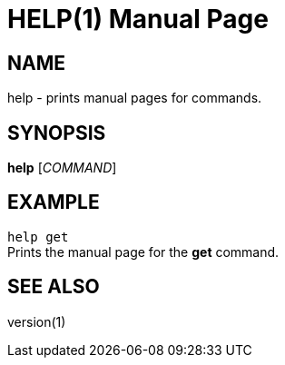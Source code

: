 HELP(1)
=======
:doctype: manpage


NAME
----

help - prints manual pages for commands.


SYNOPSIS
--------

*help* ['COMMAND']


EXAMPLE
-------
`help get` +
Prints the manual page for the *get* command.


SEE ALSO
--------
version(1)
